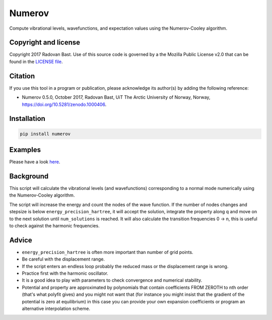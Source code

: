 

Numerov
=======

.. image:: https://travis-ci.org/bast/numerov.svg?branch=master
   :target: https://travis-ci.org/bast/numerov/builds

.. image:: https://coveralls.io/repos/github/bast/numerov/badge.svg?branch=master
   :target: https://coveralls.io/github/bast/numerov?branch=master

.. image:: https://img.shields.io/badge/license-%20MPL--v2.0-blue.svg
   :target: https://github.com/bast/numerov/blob/master/LICENSE

.. image:: https://zenodo.org/badge/86935858.svg
   :target: https://zenodo.org/badge/latestdoi/86935858

Compute vibrational levels, wavefunctions, and expectation values using the
Numerov-Cooley algorithm.


Copyright and license
---------------------

Copyright 2017 Radovan Bast.
Use of this source code is governed by a the Mozilla Public License v2.0 that
can be found in the
`LICENSE file <https://github.com/bast/numerov/blob/master/LICENSE>`_.


Citation
--------

If you use this tool in a program or publication, please acknowledge its
author(s) by adding the following reference:

- Numerov 0.5.0, October 2017, Radovan Bast, UiT The Arctic University of Norway, Norway, https://doi.org/10.5281/zenodo.1000406.


Installation
------------

.. code-block:: bash

   pip install numerov


Examples
--------

Please have a look `here <https://github.com/bast/numerov/tree/master/examples>`_.


Background
----------

This script will calculate the vibrational levels (and wavefunctions)
corresponding to a normal mode numerically using the Numerov-Cooley algorithm.

The script will increase the energy and count the nodes of the wave function.
If the number of nodes changes and stepsize is below ``energy_precision_hartree``, it will
accept the solution, integrate the property along q and move on to the next
solution until ``num_solutions`` is reached. It will also calculate the transition
frequencies 0 -> n, this is useful to check against the harmonic frequencies.


Advice
------

- ``energy_precision_hartree`` is often more important than number of grid points.
- Be careful with the displacement range.
- If the script enters an endless loop probably the reduced mass or the displacement range is wrong.
- Practice first with the harmonic oscillator.
- It is a good idea to play with parameters to check convergence and numerical
  stability.
- Potential and property are approximated by polynomials that contain
  coefficients FROM ZEROTH to nth order (that's what polyfit gives) and you
  might not want that (for instance you might insist that the gradient of the
  potential is zero at equilibrium) in this case you can provide your own
  expansion coefficients or program an alternative interpolation scheme.
